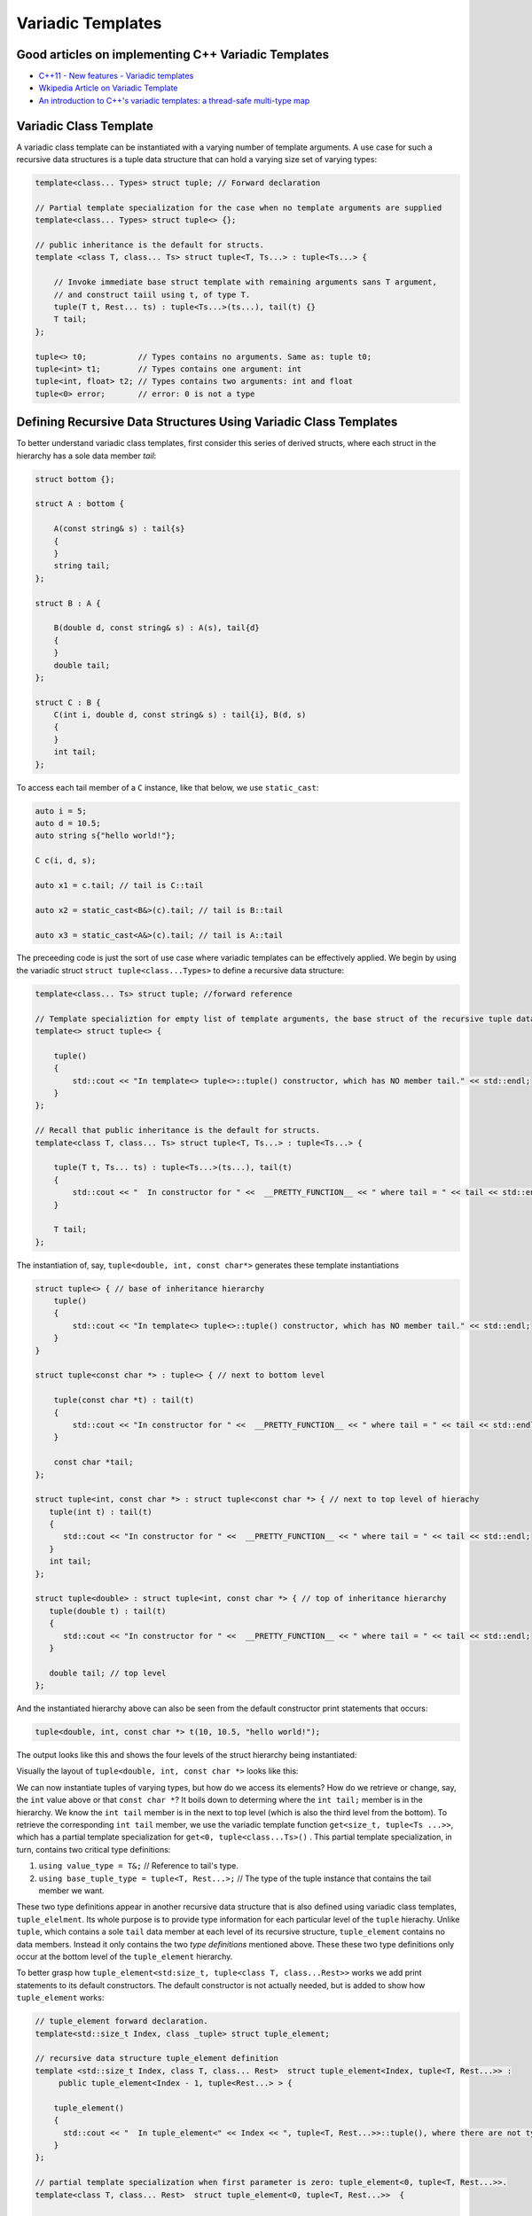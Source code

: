 .. include <isopub.txt>

.. |nbsp| unicode:: 0xA0 
   :trim:


Variadic Templates
==================

Good articles on implementing C++ Variadic Templates
----------------------------------------------------

* `C++11 - New features - Variadic templates <http://www.cplusplus.com/articles/EhvU7k9E/>`_
* `Wkipedia Article on Variadic Template <https://en.wikipedia.org/wiki/Variadic_template>`_
* `An introduction to C++'s variadic templates: a thread-safe multi-type map <https://jguegant.github.io/blogs/tech/thread-safe-multi-type-map.html>`_

Variadic Class Template
-----------------------

A variadic class template can be instantiated with a varying number of template arguments. A use case for such a recursive data structures is a tuple data structure that can hold a varying size set of varying types:

.. code-block:: cpp

    template<class... Types> struct tuple; // Forward declaration 

    // Partial template specialization for the case when no template arguments are supplied 
    template<class... Types> struct tuple<> {}; 

    // public inheritance is the default for structs.
    template <class T, class... Ts> struct tuple<T, Ts...> : tuple<Ts...> { 

        // Invoke immediate base struct template with remaining arguments sans T argument,
        // and construct taiil using t, of type T.
        tuple(T t, Rest... ts) : tuple<Ts...>(ts...), tail(t) {}
        T tail;
    };

    tuple<> t0;           // Types contains no arguments. Same as: tuple t0;
    tuple<int> t1;        // Types contains one argument: int
    tuple<int, float> t2; // Types contains two arguments: int and float
    tuple<0> error;       // error: 0 is not a type

Defining Recursive Data Structures Using Variadic Class Templates
-----------------------------------------------------------------

To better understand variadic class templates, first consider this series of derived structs, where each struct in the hierarchy has a sole data member *tail*:

.. code-block:: cpp

    struct bottom {};
    
    struct A : bottom {
    
        A(const string& s) : tail{s}
        {
        }
        string tail;
    };
    
    struct B : A {

	B(double d, const string& s) : A(s), tail{d}
	{
	}
	double tail;
    };
    
    struct C : B {
	C(int i, double d, const string& s) : tail{i}, B(d, s)
        {
        }
	int tail;
    };

To access each tail member of a ``C`` instance, like that below, we use ``static_cast``: 

.. code-block:: cpp
    
    auto i = 5;
    auto d = 10.5;
    auto string s{"hello world!"}; 

    C c(i, d, s);

    auto x1 = c.tail; // tail is C::tail

    auto x2 = static_cast<B&>(c).tail; // tail is B::tail

    auto x3 = static_cast<A&>(c).tail; // tail is A::tail

The preceeding code is just the sort of use case where variadic templates can be effectively applied. We begin by using the variadic struct ``struct tuple<class...Types>`` to define a recursive data structure: 

.. code-block:: cpp

    template<class... Ts> struct tuple; //forward reference

    // Template specializtion for empty list of template arguments, the base struct of the recursive tuple data structure.
    template<> struct tuple<> { 
    
        tuple()
        {
  	    std::cout << "In template<> tuple<>::tuple() constructor, which has NO member tail." << std::endl;
        }
    }; 
    
    // Recall that public inheritance is the default for structs.
    template<class T, class... Ts> struct tuple<T, Ts...> : tuple<Ts...> { 
    
        tuple(T t, Ts... ts) : tuple<Ts...>(ts...), tail(t)
        {
            std::cout << "  In constructor for " <<  __PRETTY_FUNCTION__ << " where tail = " << tail << std::endl;
        }
    
        T tail;
    };
    
The instantiation of, say, ``tuple<double, int, const char*>`` generates these template instantiations

.. code-block:: cpp

    struct tuple<> { // base of inheritance hierarchy
        tuple()
        {
            std::cout << "In template<> tuple<>::tuple() constructor, which has NO member tail." << std::endl;
        }
    }

    struct tuple<const char *> : tuple<> { // next to bottom level

        tuple(const char *t) : tail(t)
        {
            std::cout << "In constructor for " <<  __PRETTY_FUNCTION__ << " where tail = " << tail << std::endl;
        }

        const char *tail; 
    };

    struct tuple<int, const char *> : struct tuple<const char *> { // next to top level of hierachy
       tuple(int t) : tail(t)
       {
          std::cout << "In constructor for " <<  __PRETTY_FUNCTION__ << " where tail = " << tail << std::endl;
       }
       int tail; 
    };    
    
    struct tuple<double> : struct tuple<int, const char *> { // top of inheritance hierarchy
       tuple(double t) : tail(t)
       {
          std::cout << "In constructor for " <<  __PRETTY_FUNCTION__ << " where tail = " << tail << std::endl;
       }

       double tail; // top level 
    };    

And the instantiated hierarchy above can also be seen from the default constructor print statements that occurs: 

.. code-block:: cpp

    tuple<double, int, const char *> t(10, 10.5, "hello world!");

The output looks like this and shows the four levels of the struct hierarchy being instantiated: 

.. raw:: html
 
    <pre>
    In template<> tuple<>::tuple() constructor, which has NO member tail.
    In constructor for tuple<T, Ts ...>::tuple(T, Ts ...) [with T = const char*; Ts = {}] where tail = hello world!
    In constructor for tuple<T, Ts ...>::tuple(T, Ts ...) [with T = double; Ts = {const char*}] where tail = 10.5
    In constructor for tuple<T, Ts ...>::tuple(T, Ts ...) [with T = int; Ts = {double, const char*}] where tail = 5
   </pre>

Visually the layout of ``tuple<double, int, const char *>`` looks like this:

.. image:: ../images/recursive-tuple-layout.jpg
   :scale: 75 %

We can now instantiate tuples of varying types, but how do we access its elements? How do we retrieve or change, say, the ``int`` value above or that ``const char *``? It boils down to determing where the ``int tail;`` member is in the hierarchy. We know the ``int tail`` member is 
in the next to top level (which is also the third level from the bottom). To retrieve the corresponding ``int tail`` member, we use the variadic template function ``get<size_t, tuple<Ts ...>>``, which has a partial template specialization for ``get<0, tuple<class...Ts>()`` . This partial
template specialization, in turn, contains two critical type definitions:

1. ``using value_type = T&;``                     // Reference to tail's type.
2. ``using base_tuple_type = tuple<T, Rest...>;`` // The type of the tuple instance that contains the tail member we want.

These two type definitions appear in another recursive data structure that is also defined using variadic class templates, ``tuple_elelment``. Its whole purpose is to provide type information for each particular level of the ``tuple`` hierachy. Unlike ``tuple``, which contains
a sole ``tail`` data member at each level of its recursive structure, ``tuple_element`` contains no data members. Instead it only contains the two *type definitions* mentioned above. These these two type definitions only occur at the bottom level of the ``tuple_element`` hierarchy. 

To better grasp how ``tuple_element<std:size_t, tuple<class T, class...Rest>>`` works we add print statements to its default constructors. The default constructor is not actually needed, but is added to show how ``tuple_element`` works:

.. code-block:: cpp

    // tuple_element forward declaration.
    template<std::size_t Index, class _tuple> struct tuple_element;
    
    // recursive data structure tuple_element definition
    template <std::size_t Index, class T, class... Rest>  struct tuple_element<Index, tuple<T, Rest...>> : 
         public tuple_element<Index - 1, tuple<Rest...> > {
    
        tuple_element()
        {
          std::cout << "  In tuple_element<" << Index << ", tuple<T, Rest...>>::tuple(), where there are not type definitions." << std::endl;
        }
    };
    
    // partial template specialization when first parameter is zero: tuple_element<0, tuple<T, Rest...>>.
    template<class T, class... Rest>  struct tuple_element<0, tuple<T, Rest...>>  {
    
      using value_type = T&;                 // Reference to tail's type.
      using base_tuple_type = tuple<T, Rest...>;  // The type of the tuple instance
    
      tuple_element()
      {
          std::cout << "In tuple_element<0, T, Rest...>>::tuple(), where there are these two type definitions:" << std::endl;
          std::cout << "\tusing value_type = T&" << std::endl;
          std::cout << "\tusing base_tuple_type = tuple<T, Rest>" << std::endl;
      }
    };
    
    /*
     * get reference to Index element of tuple
     */
    template<size_t Index, class... Type> inline 
                           typename tuple_element<Index, tuple<Type...>>::value_type get(tuple<Type...>& _tuple)
    {
        // We will cast _tuple to the base type of the corresponding tuple_element<Index,  tuple<Type...>> recursive struct's base type.
        using base_tuple_type = typename tuple_element<Index, tuple<Type...>>::base_tuple_type;
        
        std::cout << "In get<" << Index << ">(some_tuple)" << " doing this cast: static_cast<base_tuple_type&>(_tuple).tail\n---------" << std::endl;
        
        return static_cast<base_tuple_type&>(_tuple).tail;
    }
    
If we instantiate ``tuple_element<1, tuple<double, int, const char*>> te1`` and ``tuple_element<2, tuple<double, int, const char*>> te2``

.. code-block:: cpp

    tuple_element<1, tuple<double, int, const char*>> te1;

    std::cout << "\n";

    tuple_element<2, tuple<double, int, const char*>> te2;

we will see this output: 

.. raw:: html
 
    <pre>
    In tuple_element<0, T, Rest...>>::tuple(), where there are these two type definitions:
	    using value_type = T&
	    using base_tuple_type = tuple<T, Rest>
      In tuple_element<1, tuple<T, Rest...>>::tuple(), where there are not type definitions.

    In tuple_element<0, T, Rest...>>::tuple(), where there are these two type definitions:
	    using value_type = T&
	    using base_tuple_type = tuple<T, Rest>
      In tuple_element<1, tuple<T, Rest...>>::tuple(), where there are not type definitions.
      In tuple_element<2, tuple<T, Rest...>>::tuple(), where there are not type definitions.
    </pre>
    
The actual instantiations that would occur when, say, ``element_tuple<1, tuple<int, double, const char *>>`` is declared would be: 

.. code-block:: cpp

    struct tuple_element<0, tuple<int, const char*>>  {
           using value_type = int;
           using base_tuple_type = tuple<int, const char *>;
    }; 

    struct tuple_element<1, tuple<double, int, const char*>> : struct tuple_element<0, tuple<int, const char*>> {};
 
Notice that only the base struct of the ``tuple_element`` hierarchy has the two type definitions seen in the output above. If we next look at the ouput from ``get<int>(some_instance)``

.. code-block:: cpp

    tuple<int, double, const char *> tup1(5, 10.5, "hello world!");

    get<2>(tup1);

we will see:

.. raw:: html
 
    <pre>
    In template<> tuple<>::tuple() constructor, which has NO member tail.
      In constructor for tuple<T, Ts ...>::tuple(T, Ts ...) [with T = const char*; Ts = {}] where tail = hello world!
      In constructor for tuple<T, Ts ...>::tuple(T, Ts ...) [with T = double; Ts = {const char*}] where tail = 10.5
      In constructor for tuple<T, Ts ...>::tuple(T, Ts ...) [with T = int; Ts = {double, const char*}] where tail = 5
    In get<2>(some_tuple) doing this cast: static_cast<base_tuple_type&>(_tuple).tail
    </pre>

To understand the ``static_cast`` in ``get<2>(tup1)``, we look first at the instantiation of the function ``get<2>(tup1)``

.. code-block:: cpp

    tuple_element<2, tuple<int, double, const char *>>::value_type get<2>(tuple<int, double, const char *>& _tuple)
    {
      // We will cast _tuple to the base type of the corresponding tuple_element<Index,  tuple<Type...>> recursive struct's base type.
      using base_tuple_type = tuple_element<2, tuple<int, double, const char *>>::base_tuple_type;
    
      std::cout << "In get<" << Index << ">(some_tuple)" << " doing this cast: static_cast<base_tuple_type&>(_tuple).tail\n---------" << std::endl;
    
      return static_cast<base_tuple_type&>(_tuple).tail;
    }

``_tuple`` will be cast to the ``tuple_element<2, tuple<int, double, const char *>>::base_tuple_type``, where ``base_tuple_type`` is defined in the base struct of ``tuple_element<2, tuple<int, double, const char *>>::base_tuple_type``, which is ``tuple_element<0, tuple<const char *>>``,
and is as ``using base_tuple_type = tuple<const char *>;``. Likewise ``tuple_element<2, tuple<int, double, const char *>>::value_type`` is also defined in ``tuple_element<0, tuple<const char *>>``, and is ``using value_type=const char *;``.  Substituting these values into the
instantiation of ``get<2>(tup1)`` gives us

.. code-block:: cpp

    const char *get<1>(tuple<int, double, const char *>& _tuple)
    {
      return static_cast< tuple<const char *>& >(_tuple).tail; // This returns 'const char * tail;' member of the base struct.
    }

Similarly the instantiation of ``get<1`>(tup1)`` 

.. code-block:: cpp

    tuple_element<1, tuple<double, int, const char *>>::value_type get<1>(tuple<int, double, const char *>& _tuple)
    {
      // We will cast _tuple to the base type of the corresponding tuple_element<Index,  tuple<Type...>> recursive struct's base type.
      using base_tuple_type = tuple_element<1, tuple<int, double, const char *>::base_tuple_type;
    
      return static_cast<base_tuple_type&>(_tuple).tail; // This returns 'const char * tail;' member of the base struct.
    }

simplifies to

.. code-block:: cpp

    double get<1>(tuple<int, double, const char *>& _tuple)
    {
      return static_cast< tuple<int, double>& >(_tuple).tail; // This returns the 'double tail;' member of the base struct.
    }

And finally, the instantiation of ``get<0>(tup1)`` 

.. code-block:: cpp

    tuple_element<0, tuple<int, double, const char *>>::value_type get<2>(tuple<int, double, const char *>& _tuple)
    {
      // We will cast _tuple to the base type of the corresponding tuple_element<Index,  tuple<Type...>> recursive struct's base type.
      using base_tuple_type = tuple_element<0, tuple<int, double, const char *>>::base_tuple_type;
    
      std::cout << "In get<" << Index << ">(some_tuple)" << " doing this cast: static_cast<base_tuple_type&>(_tuple).tail\n---------" << std::endl;
    
      return static_cast<base_tuple_type&>(_tuple).tail;
    }

simplifies to

.. code-block:: cpp

    int get<0>(tuple<int, double, const char *>& _tuple)
    {
      return static_cast< tuple<int, double, const char *>& >(_tuple).tail; // This returns the 'const char * tail;' member of the base struct.
    }

.. todo:: Show a better way to inmplement `tuple using C++17 <https://medium.com/@mortificador/implementing-std-tuple-in-c-17-3cc5c6da7277>`_.

* `Variadic Templates in C++ <https://eli.thegreenplace.net/2014/variadic-templates-in-c/>`_.
* `Variadic template data structures <https://riptutorial.com/cplusplus/example/19276/variadic-template-data-structures>`_
* `Tuple implementation via variadic templates <https://voidnish.wordpress.com/2013/07/13/tuple-implementation-via-variadic-templates/>`_ also discusses how to implement tuple using variadic templates.

Variadic Function Template
--------------------------
 
`Parameter pack(since C++11) <https://en.cppreference.com/w/cpp/language/parameter_pack>`_ explains that "A variadic function template can be called with any number of function arguments (the template arguments are deduced through template argument deduction)":

.. code-block:: cpp

    template<class ... Types> void f(Types ... args);
    f();       // OK: args contains no arguments
    f(1);      // OK: args contains one argument: int
    f(2, 1.0); // OK: args contains two arguments: int and double

Further Explanation
-------------------

"In a primary class template, the template parameter pack must be the final parameter in the template parameter list. In a function template, the template parameter pack may appear earlier in the list provided that all following parameters can
be deduced from the function arguments, or have default arguments:"

.. code-block:: cpp

    template<typename... Ts, typename U> struct Invalid; // Error: Ts.. not at the end
     
    template<typename ...Ts, typename U, typename=void>
    void valid(U, Ts...);     // OK: can deduce U
    // void valid(Ts..., U);  // Can't be used: Ts... is a non-deduced context in this position
     
    valid(1.0, 1, 2, 3);      // OK: deduces U as double, Ts as {int,int,int} 

C++17 Offers Limited Iteration Over a Parameter Pack
----------------------------------------------------

In C++ a variadic template function like ``sum`` below required two versions of ``sum`` to be implemented, one taking just one parameter type and the other taking at least two or more parameters types:

.. code-block:: cpp

    template<typename T>
    T sum(T v) 
    {
      return v;
    }
    
    template<typename T, typename... Args>
    T sum(T first, Args... args) 
    {
      return first + adder(args...);
    }
    
    long sum = adder(1, 2, 3, 8, 7);
    
    std::string s1 = "x", s2 = "aa", s3 = "bb", s4 = "yy";
    std::string ssum = adder(s1, s2, s3, s4);

C++17 offers a limited form of iteration over elements of a parameter pack, which allows us to implement ``adder()`` with only one template:        

.. code-block:: cpp

    template<Number... T>int sum(T... v)
    {  
        return (v + ... + 0);     // add all elements of v starting with 0
    }
